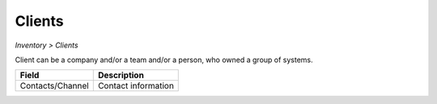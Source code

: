 Clients
-------
`Inventory > Clients`

Client can be a company and/or a team and/or a person, who owned a group of systems.

================= ======================================================================================================================================================================================================== 
Field             Description 
================= ======================================================================================================================================================================================================== 
Contacts/Channel  Contact information
================= ======================================================================================================================================================================================================== 
